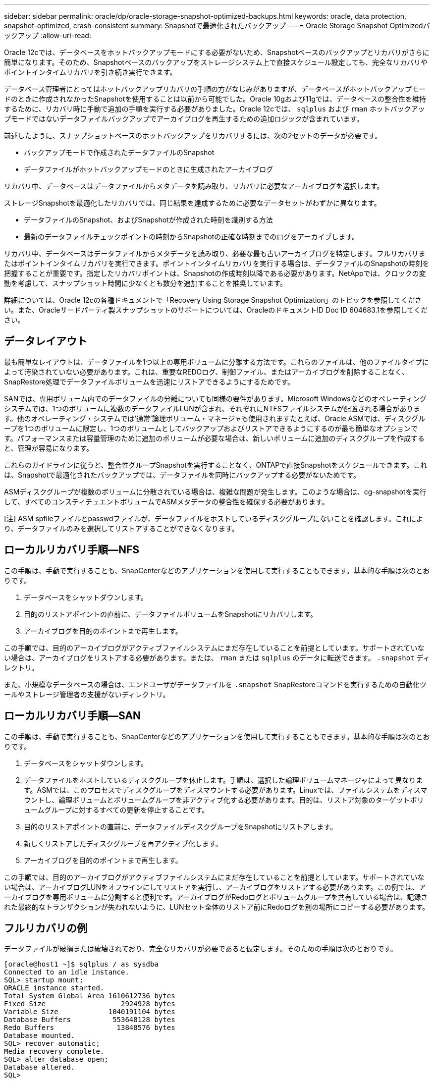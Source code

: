---
sidebar: sidebar 
permalink: oracle/dp/oracle-storage-snapshot-optimized-backups.html 
keywords: oracle, data protection, snapshot-optimized, crash-consistent 
summary: Snapshotで最適化されたバックアップ 
---
= Oracle Storage Snapshot Optimizedバックアップ
:allow-uri-read: 


[role="lead"]
Oracle 12cでは、データベースをホットバックアップモードにする必要がないため、Snapshotベースのバックアップとリカバリがさらに簡単になります。そのため、Snapshotベースのバックアップをストレージシステム上で直接スケジュール設定しても、完全なリカバリやポイントインタイムリカバリを引き続き実行できます。

データベース管理者にとってはホットバックアップリカバリの手順の方がなじみがありますが、データベースがホットバックアップモードのときに作成されなかったSnapshotを使用することは以前から可能でした。Oracle 10gおよび11gでは、データベースの整合性を維持するために、リカバリ時に手動で追加の手順を実行する必要がありました。Oracle 12cでは、 `sqlplus` および `rman` ホットバックアップモードではないデータファイルバックアップでアーカイブログを再生するための追加ロジックが含まれています。

前述したように、スナップショットベースのホットバックアップをリカバリするには、次の2セットのデータが必要です。

* バックアップモードで作成されたデータファイルのSnapshot
* データファイルがホットバックアップモードのときに生成されたアーカイブログ


リカバリ中、データベースはデータファイルからメタデータを読み取り、リカバリに必要なアーカイブログを選択します。

ストレージSnapshotを最適化したリカバリでは、同じ結果を達成するために必要なデータセットがわずかに異なります。

* データファイルのSnapshot、およびSnapshotが作成された時刻を識別する方法
* 最新のデータファイルチェックポイントの時刻からSnapshotの正確な時刻までのログをアーカイブします。


リカバリ中、データベースはデータファイルからメタデータを読み取り、必要な最も古いアーカイブログを特定します。フルリカバリまたはポイントインタイムリカバリを実行できます。ポイントインタイムリカバリを実行する場合は、データファイルのSnapshotの時刻を把握することが重要です。指定したリカバリポイントは、Snapshotの作成時刻以降である必要があります。NetAppでは、クロックの変動を考慮して、スナップショット時間に少なくとも数分を追加することを推奨しています。

詳細については、Oracle 12cの各種ドキュメントで「Recovery Using Storage Snapshot Optimization」のトピックを参照してください。また、Oracleサードパーティ製スナップショットのサポートについては、OracleのドキュメントID Doc ID 604683.1を参照してください。



== データレイアウト

最も簡単なレイアウトは、データファイルを1つ以上の専用ボリュームに分離する方法です。これらのファイルは、他のファイルタイプによって汚染されていない必要があります。これは、重要なREDOログ、制御ファイル、またはアーカイブログを削除することなく、SnapRestore処理でデータファイルボリュームを迅速にリストアできるようにするためです。

SANでは、専用ボリューム内でのデータファイルの分離についても同様の要件があります。Microsoft Windowsなどのオペレーティングシステムでは、1つのボリュームに複数のデータファイルLUNが含まれ、それぞれにNTFSファイルシステムが配置される場合があります。他のオペレーティング・システムでは'通常'論理ボリューム・マネージャも使用されますたとえば、Oracle ASMでは、ディスクグループを1つのボリュームに限定し、1つのボリュームとしてバックアップおよびリストアできるようにするのが最も簡単なオプションです。パフォーマンスまたは容量管理のために追加のボリュームが必要な場合は、新しいボリュームに追加のディスクグループを作成すると、管理が容易になります。

これらのガイドラインに従うと、整合性グループSnapshotを実行することなく、ONTAPで直接Snapshotをスケジュールできます。これは、Snapshotで最適化されたバックアップでは、データファイルを同時にバックアップする必要がないためです。

ASMディスクグループが複数のボリュームに分散されている場合は、複雑な問題が発生します。このような場合は、cg-snapshotを実行して、すべてのコンスティチュエントボリュームでASMメタデータの整合性を確保する必要があります。

[注] ASM spfileファイルとpasswdファイルが、データファイルをホストしているディスクグループにないことを確認します。これにより、データファイルのみを選択してリストアすることができなくなります。



== ローカルリカバリ手順—NFS

この手順は、手動で実行することも、SnapCenterなどのアプリケーションを使用して実行することもできます。基本的な手順は次のとおりです。

. データベースをシャットダウンします。
. 目的のリストアポイントの直前に、データファイルボリュームをSnapshotにリカバリします。
. アーカイブログを目的のポイントまで再生します。


この手順では、目的のアーカイブログがアクティブファイルシステムにまだ存在していることを前提としています。サポートされていない場合は、アーカイブログをリストアする必要があります。または、 `rman` または `sqlplus` のデータに転送できます。 `.snapshot` ディレクトリ。

また、小規模なデータベースの場合は、エンドユーザがデータファイルを `.snapshot` SnapRestoreコマンドを実行するための自動化ツールやストレージ管理者の支援がないディレクトリ。



== ローカルリカバリ手順—SAN

この手順は、手動で実行することも、SnapCenterなどのアプリケーションを使用して実行することもできます。基本的な手順は次のとおりです。

. データベースをシャットダウンします。
. データファイルをホストしているディスクグループを休止します。手順は、選択した論理ボリュームマネージャによって異なります。ASMでは、このプロセスでディスクグループをディスマウントする必要があります。Linuxでは、ファイルシステムをディスマウントし、論理ボリュームとボリュームグループを非アクティブ化する必要があります。目的は、リストア対象のターゲットボリュームグループに対するすべての更新を停止することです。
. 目的のリストアポイントの直前に、データファイルディスクグループをSnapshotにリストアします。
. 新しくリストアしたディスクグループを再アクティブ化します。
. アーカイブログを目的のポイントまで再生します。


この手順では、目的のアーカイブログがアクティブファイルシステムにまだ存在していることを前提としています。サポートされていない場合は、アーカイブログLUNをオフラインにしてリストアを実行し、アーカイブログをリストアする必要があります。この例では、アーカイブログを専用ボリュームに分割すると便利です。アーカイブログがRedoログとボリュームグループを共有している場合は、記録された最終的なトランザクションが失われないように、LUNセット全体のリストア前にRedoログを別の場所にコピーする必要があります。



== フルリカバリの例

データファイルが破損または破壊されており、完全なリカバリが必要であると仮定します。そのための手順は次のとおりです。

....
[oracle@host1 ~]$ sqlplus / as sysdba
Connected to an idle instance.
SQL> startup mount;
ORACLE instance started.
Total System Global Area 1610612736 bytes
Fixed Size                  2924928 bytes
Variable Size            1040191104 bytes
Database Buffers          553648128 bytes
Redo Buffers               13848576 bytes
Database mounted.
SQL> recover automatic;
Media recovery complete.
SQL> alter database open;
Database altered.
SQL>
....


== ポイントインタイムリカバリの例

リカバリ手順全体は1つのコマンドで実行できます。 `recover automatic`。

ポイントインタイムリカバリが必要な場合は、Snapshotのタイムスタンプがわかっている必要があり、次のように特定できます。

....
Cluster01::> snapshot show -vserver vserver1 -volume NTAP_oradata -fields create-time
vserver   volume        snapshot   create-time
--------  ------------  ---------  ------------------------
vserver1  NTAP_oradata  my-backup  Thu Mar 09 10:10:06 2017
....
Snapshotの作成時間は3月9日と10：10：06と表示されます。安全のために、Snapshotの時刻に1分が追加されます。

....
[oracle@host1 ~]$ sqlplus / as sysdba
Connected to an idle instance.
SQL> startup mount;
ORACLE instance started.
Total System Global Area 1610612736 bytes
Fixed Size                  2924928 bytes
Variable Size            1040191104 bytes
Database Buffers          553648128 bytes
Redo Buffers               13848576 bytes
Database mounted.
SQL> recover database until time '09-MAR-2017 10:44:15' snapshot time '09-MAR-2017 10:11:00';
....
リカバリが開始されました。スナップショット時間は記録された時間の1分後の10：11：00、目標復旧時間は10：44と指定されています。次に、sqlplusは目的のリカバリ時間（10：44）に到達するために必要なアーカイブログを要求します。

....
ORA-00279: change 551760 generated at 03/09/2017 05:06:07 needed for thread 1
ORA-00289: suggestion : /oralogs_nfs/arch/1_31_930813377.dbf
ORA-00280: change 551760 for thread 1 is in sequence #31
Specify log: {<RET>=suggested | filename | AUTO | CANCEL}
ORA-00279: change 552566 generated at 03/09/2017 05:08:09 needed for thread 1
ORA-00289: suggestion : /oralogs_nfs/arch/1_32_930813377.dbf
ORA-00280: change 552566 for thread 1 is in sequence #32
Specify log: {<RET>=suggested | filename | AUTO | CANCEL}
ORA-00279: change 553045 generated at 03/09/2017 05:10:12 needed for thread 1
ORA-00289: suggestion : /oralogs_nfs/arch/1_33_930813377.dbf
ORA-00280: change 553045 for thread 1 is in sequence #33
Specify log: {<RET>=suggested | filename | AUTO | CANCEL}
ORA-00279: change 753229 generated at 03/09/2017 05:15:58 needed for thread 1
ORA-00289: suggestion : /oralogs_nfs/arch/1_34_930813377.dbf
ORA-00280: change 753229 for thread 1 is in sequence #34
Specify log: {<RET>=suggested | filename | AUTO | CANCEL}
Log applied.
Media recovery complete.
SQL> alter database open resetlogs;
Database altered.
SQL>
....

NOTE: Snapshotを使用してデータベースを完全にリカバリするには、 `recover automatic` コマンドには特定のライセンスは不要ですが、を使用してポイントインタイムリカバリを実行できます。 `snapshot time` Oracle Advanced Compressionのライセンスが必要です。

